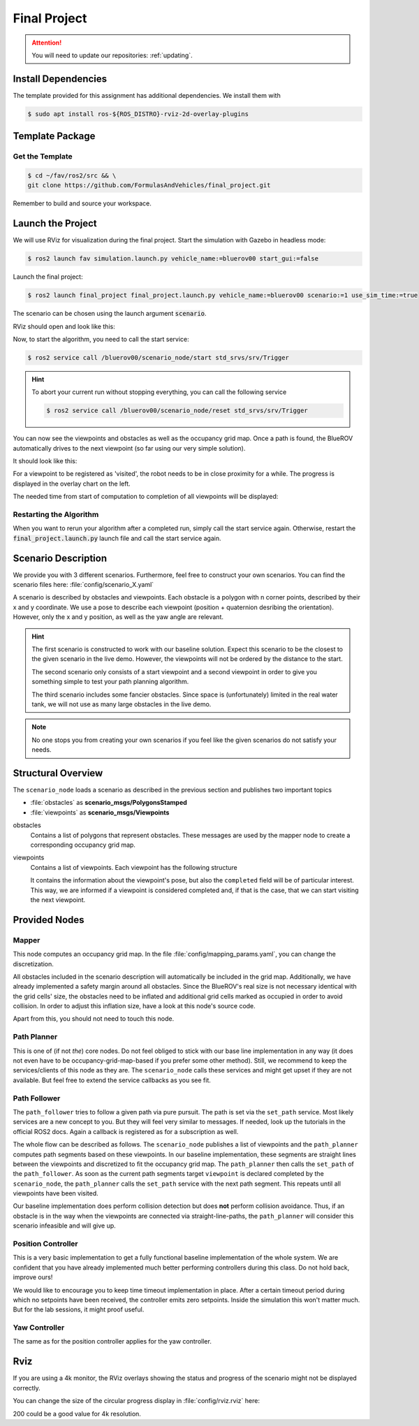Final Project
#############

.. attention::

   You will need to update our repositories: :ref:`updating`.

Install Dependencies
====================

The template provided for this assignment has additional dependencies.
We install them with

.. code-block:: console

   $ sudo apt install ros-${ROS_DISTRO}-rviz-2d-overlay-plugins

Template Package
================

Get the Template
****************

.. code-block:: console

   $ cd ~/fav/ros2/src && \
   git clone https://github.com/FormulasAndVehicles/final_project.git


Remember to build and source your workspace.

Launch the Project
==================

We will use RViz for visualization during the final project. 
Start the simulation with Gazebo in headless mode: 

.. code-block:: console

   $ ros2 launch fav simulation.launch.py vehicle_name:=bluerov00 start_gui:=false

Launch the final project:

.. code-block:: console

   $ ros2 launch final_project final_project.launch.py vehicle_name:=bluerov00 scenario:=1 use_sim_time:=true

The scenario can be chosen using the launch argument :code:`scenario`.

RViz should open and look like this:

.. image:: /res/images/screenshot_before_start.png

Now, to start the algorithm, you need to call the start service:

.. code-block:: console

   $ ros2 service call /bluerov00/scenario_node/start std_srvs/srv/Trigger

.. hint::
   To abort your current run without stopping everything, you can call the following service

   .. code-block:: console

      $ ros2 service call /bluerov00/scenario_node/reset std_srvs/srv/Trigger
   
You can now see the viewpoints and obstacles as well as the occupancy grid map.
Once a path is found, the BlueROV automatically drives to the next viewpoint (so far using our very simple solution).

It should look like this:

.. image:: /res/images/screenshot_progress.png

For a viewpoint to be registered as 'visited', the robot needs to be in close proximity for a while. The progress is displayed in the overlay chart on the left.

The needed time from start of computation to completion of all viewpoints will be displayed:

.. image:: /res/images/screenshot_finished.png


Restarting the Algorithm
************************

When you want to rerun your algorithm after a completed run, simply call the start service again. Otherwise, restart the :code:`final_project.launch.py` launch file and call the start service again.

Scenario Description
====================

We provide you with 3 different scenarios. Furthermore, feel free to construct your own scenarios.
You can find the scenario files here: :file:`config/scenario_X.yaml`

A scenario is described by obstacles and viewpoints.
Each obstacle is a polygon with n corner points, described by their x and y coordinate. 
We use a pose to describe each viewpoint (position + quaternion desribing the orientation). However, only the x and y position, as well as the yaw angle are relevant.

.. hint::
   The first scenario is constructed to work with our baseline solution. Expect this scenario to be the closest to the given scenario in the live demo. 
   However, the viewpoints will not be ordered by the distance to the start.

   The second scenario only consists of a start viewpoint and a second viewpoint in order to give you something simple to test your path planning algorithm. 

   The third scenario includes some fancier obstacles. Since space is (unfortunately) limited in the real water tank, we will not use as many large obstacles in the live demo.

.. note::
   No one stops you from creating your own scenarios if you feel like the given scenarios do not satisfy your needs.

Structural Overview
===================

The ``scenario_node`` loads a scenario as described in the previous section and publishes two important topics

* :file:`obstacles` as **scenario_msgs/PolygonsStamped**
* :file:`viewpoints` as **scenario_msgs/Viewpoints**

obstacles
   Contains a list of polygons that represent obstacles.
   These messages are used by the mapper node to create a corresponding occupancy grid map.

viewpoints
   Contains a list of viewpoints.
   Each viewpoint has the following structure

   .. code-block:: console
      :emphasize-lines: 4,15

      $ ros2 interface show scenario_msgs/msg/Viewpoint
      std_msgs/Header header
         ...
      geometry_msgs/Pose pose
         Point position
            float64 x
            float64 y
            float64 z
         Quaternion orientation
            float64 x 0
            float64 y 0
            float64 z 0
            float64 w 1
      float64 progress
      bool completed

   It contains the information about the viewpoint's pose, but also the ``completed`` field will be of particular interest.
   This way, we are informed if a viewpoint is considered completed and, if that is the case, that we can start visiting the next viewpoint.
   

Provided Nodes
==============

Mapper
******
This node computes an occupancy grid map.
In the file :file:`config/mapping_params.yaml`, you can change the discretization.

All obstacles included in the scenario description will automatically be included in the grid map.
Additionally, we have already implemented a safety margin around all obstacles.
Since the BlueROV's real size is not necessary identical with the grid cells' size, the obstacles need to be inflated and additional grid cells marked as occupied in order to avoid collision.
In order to adjust this inflation size, have a look at this node's source code.

Apart from this, you should not need to touch this node.


Path Planner
************
This is one of (if not *the*) core nodes.
Do not feel obliged to stick with our base line implementation in any way (it does not even have to be occupancy-grid-map-based if you prefer some other method).
Still, we recommend to keep the services/clients of this node as they are.
The ``scenario_node`` calls these services and might get upset if they are not available.
But feel free to extend the service callbacks as you see fit.

Path Follower
*************
The ``path_follower`` tries to follow a given path via pure pursuit.
The path is set via the ``set_path`` service.
Most likely services are a new concept to you.
But they will feel very similar to messages.
If needed, look up the tutorials in the official ROS2 docs.
Again a callback is registered as for a subscription as well.

The whole flow can be described as follows.
The ``scenario_node`` publishes a list of viewpoints and the ``path_planner`` computes path segments based on these viewpoints.
In our baseline implementation, these segments are straight lines between the viewpoints and discretized to fit the occupancy grid map.
The ``path_planner`` then calls the ``set_path`` of the ``path_follower``.
As soon as the current path segments target ``viewpoint`` is declared completed by the ``scenario_node``, the ``path_planner`` calls the ``set_path`` service with the next path segment.
This repeats until all viewpoints have been visited.

Our baseline implementation does perform collision detection but does **not** perform collision avoidance.
Thus, if an obstacle is in the way when the viewpoints are connected via straight-line-paths, the ``path_planner`` will consider this scenario infeasible and will give up.

Position Controller
*******************
This is a very basic implementation to get a fully functional baseline implementation of the whole system.
We are confident that you have already implemented much better performing controllers during this class.
Do not hold back, improve ours!

We would like to encourage you to keep time timeout implementation in place.
After a certain timeout period during which no setpoints have been received, the controller emits zero setpoints.
Inside the simulation this won't matter much.
But for the lab sessions, it might proof useful.

Yaw Controller
**************
The same as for the position controller applies for the yaw controller.


Rviz
====

If you are using a 4k monitor, the RViz overlays showing the status and progress of the scenario might not be displayed correctly.

You can change the size of the circular progress display in :file:`config/rviz.rviz` here:

.. code-block:: 
   :emphasize-lines: 26

   - Class: rviz_2d_overlay_plugins/PieChartOverlay
   Enabled: true
   Name: Progress
   Topic:
      Depth: 5
      Durability Policy: Volatile
      History Policy: Keep Last
      Reliability Policy: Reliable
      Value: /bluerov00/scenario_node/viewpoint_progress
   Value: true
   auto color change: true
   background color: 0; 0; 0
   backround alpha: 0
   clockwise rotate direction: true
   foreground alpha: 0.699999988079071
   foreground alpha 2: 0.4000000059604645
   foreground color: 255; 255; 255
   left: 10
   max color: 0; 255; 0
   max color change threthold: 0.75
   max value: 1
   med color: 255; 255; 0
   med color change threthold: 0.10000000149011612
   min value: 0
   show caption: true
   size: 80
   text size: 14
   top: 80

200 could be a good value for 4k resolution.
